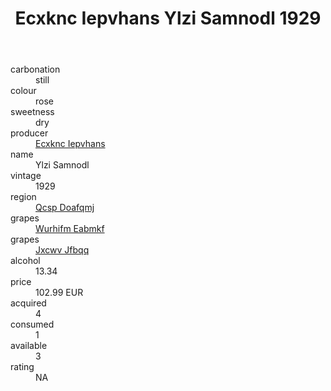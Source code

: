 :PROPERTIES:
:ID:                     4f721186-7fec-4e04-8bad-6fc1b2d1a17c
:END:
#+TITLE: Ecxknc Iepvhans Ylzi Samnodl 1929

- carbonation :: still
- colour :: rose
- sweetness :: dry
- producer :: [[id:e9b35e4c-e3b7-4ed6-8f3f-da29fba78d5b][Ecxknc Iepvhans]]
- name :: Ylzi Samnodl
- vintage :: 1929
- region :: [[id:69c25976-6635-461f-ab43-dc0380682937][Qcsp Doafqmj]]
- grapes :: [[id:8bf68399-9390-412a-b373-ec8c24426e49][Wurhifm Eabmkf]]
- grapes :: [[id:41eb5b51-02da-40dd-bfd6-d2fb425cb2d0][Jxcwv Jfbqq]]
- alcohol :: 13.34
- price :: 102.99 EUR
- acquired :: 4
- consumed :: 1
- available :: 3
- rating :: NA


